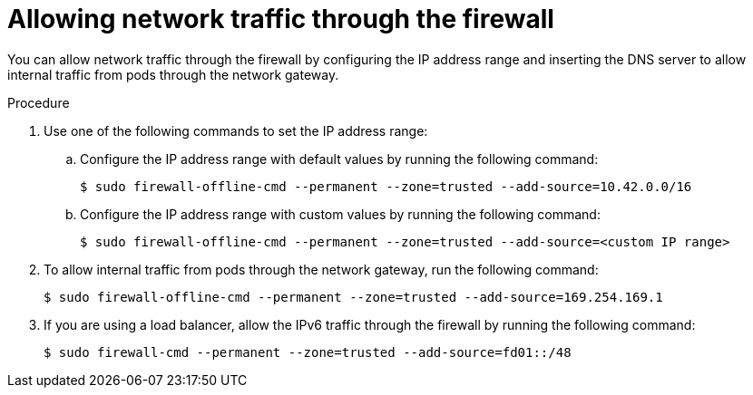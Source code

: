 // Module included in the following assemblies:
//
// * microshift_networking/microshift-firewall.adoc

:_mod-docs-content-type: PROCEDURE
[id="microshift-firewall-allow-traffic_{context}"]
= Allowing network traffic through the firewall

You can allow network traffic through the firewall by configuring the IP address range and inserting the DNS server to allow internal traffic from pods through the network gateway.

.Procedure

. Use one of the following commands to set the IP address range:

.. Configure the IP address range with default values by running the following command:
+
[source,terminal]
----
$ sudo firewall-offline-cmd --permanent --zone=trusted --add-source=10.42.0.0/16
----

.. Configure the IP address range with custom values by running the following command:
+
[source,terminal]
----
$ sudo firewall-offline-cmd --permanent --zone=trusted --add-source=<custom IP range>
----

. To allow internal traffic from pods through the network gateway, run the following command:
+
[source,terminal]
----
$ sudo firewall-offline-cmd --permanent --zone=trusted --add-source=169.254.169.1
----

. If you are using a load balancer, allow the IPv6 traffic through the firewall by running the following command:
+
[source,terminal]
----
$ sudo firewall-cmd --permanent --zone=trusted --add-source=fd01::/48
----
